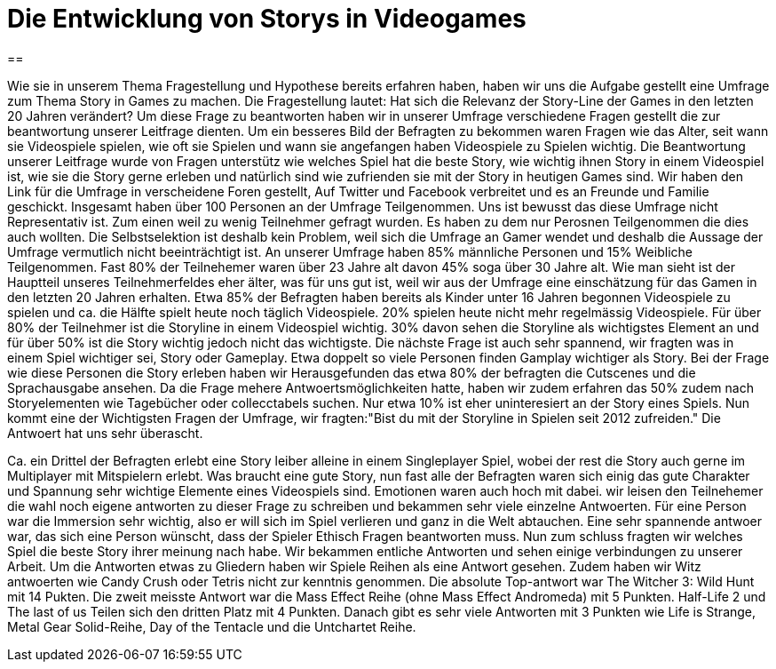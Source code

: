 = Die Entwicklung von Storys in Videogames

==

Wie sie in unserem Thema Fragestellung und Hypothese bereits erfahren haben, haben wir uns die Aufgabe gestellt eine Umfrage zum Thema Story in Games zu machen.
Die Fragestellung lautet: Hat sich die Relevanz der Story-Line der Games in den letzten 20 Jahren verändert?
Um diese Frage zu beantworten haben wir in unserer Umfrage verschiedene Fragen gestellt die zur beantwortung unserer Leitfrage dienten.
Um ein besseres Bild der Befragten zu bekommen waren Fragen wie das Alter, seit wann sie Videospiele spielen, wie oft sie Spielen und wann sie angefangen haben Videospiele zu Spielen wichtig.
Die Beantwortung unserer Leitfrage wurde von Fragen unterstütz wie welches Spiel hat die beste Story, wie wichtig ihnen Story in einem Videospiel ist, wie sie die Story gerne erleben und natürlich sind wie zufrienden sie mit der Story in heutigen Games sind.
Wir haben den Link für die Umfrage in verscheidene Foren gestellt, Auf Twitter und Facebook verbreitet und es an Freunde und Familie geschickt.
Insgesamt haben über 100 Personen an der Umfrage Teilgenommen.
Uns ist bewusst das diese Umfrage nicht Representativ ist.
Zum einen weil zu wenig Teilnehmer gefragt wurden.
Es haben zu dem nur Perosnen Teilgenommen die dies auch wollten.
Die Selbstselektion ist deshalb kein Problem, weil sich die Umfrage an Gamer wendet und deshalb die Aussage der Umfrage vermutlich nicht beeinträchtigt ist.
An unserer Umfrage haben 85% männliche Personen und 15% Weibliche Teilgenommen.
Fast 80% der Teilnehemer waren über 23 Jahre alt davon 45% soga über 30 Jahre alt.
Wie man sieht ist der Hauptteil unseres Teilnehmerfeldes eher älter, was für uns gut ist, weil wir aus der Umfrage eine einschätzung für das Gamen in den letzten 20 Jahren erhalten.
Etwa 85% der Befragten haben bereits als Kinder unter 16 Jahren begonnen Videospiele zu spielen und ca. die Hälfte spielt heute noch täglich Videospiele.
20% spielen heute nicht mehr regelmässig Videospiele.
Für über 80% der Teilnehmer ist die Storyline in einem Videospiel wichtig.
30% davon sehen die Storyline als wichtigstes Element an und für über 50% ist die Story wichtig jedoch nicht das wichtigste.
Die nächste Frage ist auch sehr spannend, wir fragten was in einem Spiel wichtiger sei, Story oder Gameplay.
Etwa doppelt so viele Personen finden Gamplay wichtiger als Story.
Bei der Frage wie diese Personen die Story erleben haben wir Herausgefunden das etwa 80% der befragten die Cutscenes und die Sprachausgabe ansehen.
Da die Frage mehere Antwoertsmöglichkeiten hatte, haben wir zudem erfahren das 50% zudem nach Storyelementen wie Tagebücher oder collecctabels suchen.
Nur etwa 10% ist eher uninteresiert an der Story eines Spiels.
Nun kommt eine der Wichtigsten Fragen der Umfrage, wir fragten:"Bist du mit der Storyline in Spielen seit 2012 zufreiden."
Die Antwoert hat uns sehr überascht.


Ca. ein Drittel der Befragten erlebt eine Story leiber alleine in einem Singleplayer Spiel, wobei der rest die Story auch gerne im Multiplayer mit Mitspielern erlebt.
Was braucht eine gute Story, nun fast alle der Befragten waren sich einig das gute Charakter und Spannung sehr wichtige Elemente eines Videospiels sind.
Emotionen waren auch hoch mit dabei.
wir leisen den Teilnehemer die wahl noch eigene antworten zu dieser Frage zu schreiben und bekammen sehr viele einzelne Antwoerten.
Für eine Person war die Immersion sehr wichtig, also er will sich im Spiel verlieren und ganz in die Welt abtauchen.
Eine sehr spannende antwoer war, das sich eine Person wünscht, dass der Spieler Ethisch Fragen beantworten muss.
Nun zum schluss fragten wir welches Spiel die beste Story ihrer meinung nach habe.
Wir bekammen entliche Antworten und sehen einige verbindungen zu unserer Arbeit.
Um die Antworten etwas zu Gliedern haben wir Spiele Reihen als eine Antwort gesehen.
Zudem haben wir Witz antwoerten wie Candy Crush oder Tetris nicht zur kenntnis genommen.
Die absolute Top-antwort war The Witcher 3: Wild Hunt mit 14 Pukten.
Die zweit meisste Antwort war die Mass Effect Reihe (ohne Mass Effect Andromeda) mit 5 Punkten.
Half-Life 2 und The last of us Teilen sich den dritten Platz mit 4 Punkten.
Danach gibt es sehr viele Antworten mit 3 Punkten wie Life is Strange, Metal Gear Solid-Reihe, Day of the Tentacle und die Untchartet Reihe.
